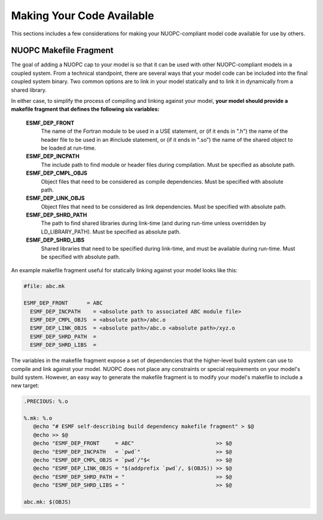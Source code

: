 Making Your Code Available
==========================

This sections includes a few considerations for making your
NUOPC-compliant model code available for use by others.

NUOPC Makefile Fragment
-----------------------

The goal of adding a NUOPC cap to your model is so that it can be used
with other NUOPC-compliant models in a coupled system.  From a technical
standpoint, there are several ways that your model code can be included into
the final coupled system binary.  Two common options are to link in your model
statically and to link it in dynamically from a shared library.

In either case, to simplify the process of compiling and linking against 
your model, **your model should provide a makefile fragment that 
defines the following six variables:**

 **ESMF_DEP_FRONT**
  The name of the Fortran module to be used in a USE statement, 
  or (if it ends in ".h") the name of the header file to be used 
  in an #include statement, or (if it ends in ".so") the name of 
  the shared object to be loaded at run-time.
 **ESMF_DEP_INCPATH**
  The include path to find module or header files during compilation. Must be specified as absolute path.
 **ESMF_DEP_CMPL_OBJS**
  Object files that need to be considered as compile dependencies. Must be specified with absolute path.
 **ESMF_DEP_LINK_OBJS**
  Object files that need to be considered as link dependencies. Must be specified with absolute path.
 **ESMF_DEP_SHRD_PATH**
  The path to find shared libraries during link-time (and during run-time unless overridden by LD_LIBRARY_PATH). Must be specified as absolute path.
 **ESMF_DEP_SHRD_LIBS**
  Shared libraries that need to be specified during link-time, and must be available during run-time. Must be specified with absolute path.


An example makefile fragment useful for statically linking against your model looks like this:

.. code-block:: make
 
 #file: abc.mk
 
 ESMF_DEP_FRONT      = ABC
   ESMF_DEP_INCPATH    = <absolute path to associated ABC module file>
   ESMF_DEP_CMPL_OBJS  = <absolute path>/abc.o
   ESMF_DEP_LINK_OBJS  = <absolute path>/abc.o <absolute path>/xyz.o
   ESMF_DEP_SHRD_PATH  = 
   ESMF_DEP_SHRD_LIBS  =


The variables in the makefile fragment expose a set of dependencies that the 
higher-level build system can use to compile and link against your model.  
NUOPC does not place any constraints or special requirements on your model's 
build system.  However, an easy way to generate the makefile fragment is
to modify your model's makefile to include a new target:


.. code-block:: make

   .PRECIOUS: %.o

   %.mk: %.o
      @echo "# ESMF self-describing build dependency makefile fragment" > $@
      @echo >> $@
      @echo "ESMF_DEP_FRONT     = ABC"                          >> $@
      @echo "ESMF_DEP_INCPATH   = `pwd`"                        >> $@
      @echo "ESMF_DEP_CMPL_OBJS = `pwd`/"$<                     >> $@
      @echo "ESMF_DEP_LINK_OBJS = "$(addprefix `pwd`/, $(OBJS)) >> $@
      @echo "ESMF_DEP_SHRD_PATH = "                             >> $@
      @echo "ESMF_DEP_SHRD_LIBS = "                             >> $@

   abc.mk: $(OBJS)

.. seealso ::

 `Standardized Component Dependences <http://www.earthsystemmodeling.org/esmf_releases/last_built/NUOPC_refdoc/node5.html>`_
  This section of the NUOPC Reference Manual contains more details
  on setting up NUOPC makefile fragments.
